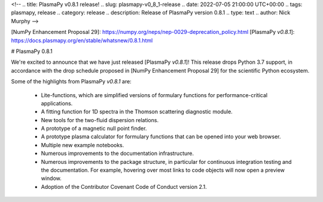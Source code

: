 <!--
.. title: PlasmaPy v0.8.1 release!
.. slug: plasmapy-v0_8_1-release
.. date: 2022-07-05 21:00:00 UTC+00:00
.. tags: plasmapy, release
.. category: release
.. description: Release of PlasmaPy version 0.8.1
.. type: text
.. author: Nick Murphy
-->

[NumPy Enhancement Proposal 29]: https://numpy.org/neps/nep-0029-deprecation_policy.html 
[PlasmaPy `v0.8.1`]: https://docs.plasmapy.org/en/stable/whatsnew/0.8.1.html

# PlasmaPy 0.8.1

We're excited to announce that we have just released [PlasmaPy
`v0.8.1`]!  This release drops Python 3.7 support, in accordance with the drop
schedule proposed in [NumPy Enhancement Proposal 29] for the scientific
Python ecosystem.

Some of the highlights from PlasmaPy `v0.8.1` are:

 - Lite-functions, which are simplified versions of formulary functions
   for performance-critical applications.

 - A fitting function for 1D spectra in the Thomson scattering diagnostic
   module.

 - New tools for the two-fluid dispersion relations.

 - A prototype of a magnetic null point finder.

 - A prototype plasma calculator for formulary functions that can be
   opened into your web browser.

 - Multiple new example notebooks.

 - Numerous improvements to the documentation infrastructure.

 - Numerous improvements to the package structure, in particular for
   continuous integration testing and the documentation. For example,
   hovering over most links to code objects will now open a preview
   window.

 - Adoption of the Contributor Covenant Code of Conduct version 2.1.


